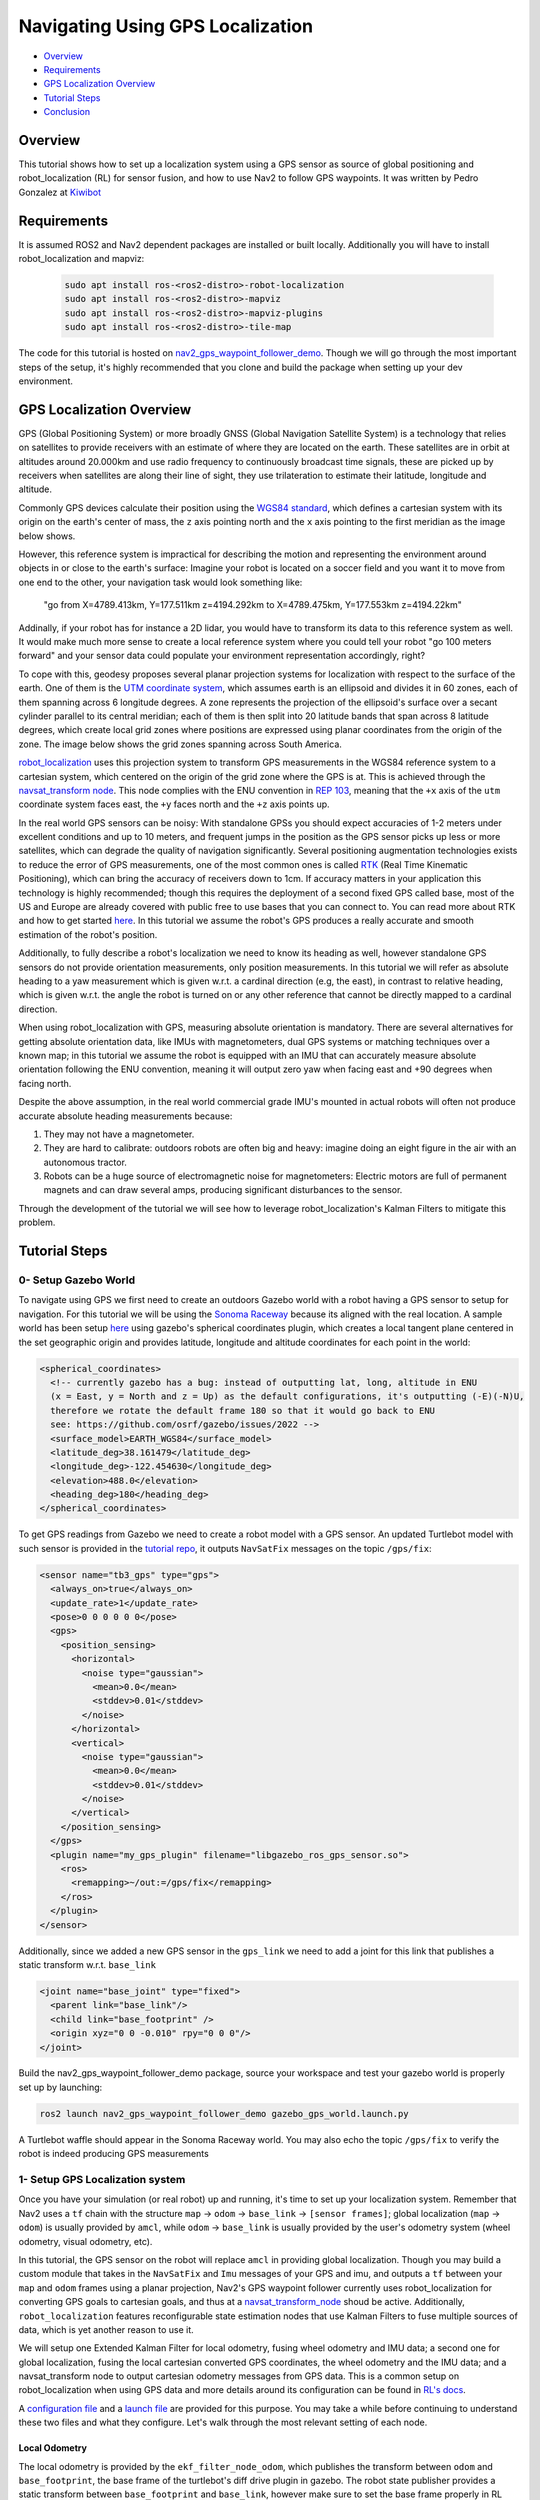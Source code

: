 .. _navigation2-with-gps:

Navigating Using GPS Localization
*********************************

- `Overview`_
- `Requirements`_
- `GPS Localization Overview`_
- `Tutorial Steps`_
- `Conclusion`_

.. image:: images/Gps_Navigation/interactive_wpf.gif
  :width: 600px
  :align: center

Overview
========

This tutorial shows how to set up a localization system using a GPS sensor as source of global positioning and robot_localization (RL) for sensor fusion, and how to use Nav2 to follow GPS waypoints. It was written by Pedro Gonzalez at `Kiwibot <https://www.kiwibot.com/>`_

Requirements
============

It is assumed ROS2 and Nav2 dependent packages are installed or built locally. Additionally you will have to install robot_localization and mapviz: 

   .. code-block:: bash

      sudo apt install ros-<ros2-distro>-robot-localization
      sudo apt install ros-<ros2-distro>-mapviz
      sudo apt install ros-<ros2-distro>-mapviz-plugins
      sudo apt install ros-<ros2-distro>-tile-map
    
The code for this tutorial is hosted on `nav2_gps_waypoint_follower_demo <https://github.com/ros-planning/navigation2_tutorials/tree/master/nav2_gps_waypoint_follower_demo>`_. Though we will go through the most important steps of the setup, it's highly recommended that you clone and build the package when setting up your dev environment.

GPS Localization Overview
=========================

GPS (Global Positioning System) or more broadly GNSS (Global Navigation Satellite System) is a technology that relies on satellites to provide receivers with an estimate of where they are located on the earth. These satellites are in orbit at altitudes around 20.000km and use radio frequency to continuously broadcast time signals, these are picked up by receivers when satellites are along their line of sight, they use trilateration to estimate their latitude, longitude and altitude.

Commonly GPS devices calculate their position using the `WGS84 standard <https://en.wikipedia.org/wiki/World_Geodetic_System>`_, which defines a cartesian system with its origin on the earth's center of mass, the ``z`` axis pointing north and the ``x`` axis pointing to the first meridian as the image below shows.

.. image:: images/Gps_Navigation/WGS_84_reference_frame.svg
    :width: 562px
    :align: center
    :alt: WGS84 reference frame

However, this reference system is impractical for describing the motion and representing the environment around objects in or close to the earth's surface: Imagine your robot is located on a soccer field and you want it to move from one end to the other, your navigation task would look something like:

  "go from X=4789.413km, Y=177.511km z=4194.292km to X=4789.475km, Y=177.553km z=4194.22km"

Addinally, if your robot has for instance a 2D lidar, you would have to transform its data to this reference system as well. It would make much more sense to create a local reference system where you could tell your robot "go 100 meters forward" and your sensor data could populate your environment representation accordingly, right?

To cope with this, geodesy proposes several planar projection systems for localization with respect to the surface of the earth. One of them is the `UTM coordinate system <https://en.wikipedia.org/wiki/Universal_Transverse_Mercator_coordinate_system>`_, which assumes earth is an ellipsoid and divides it in 60 zones, each of them spanning across 6 longitude degrees. A zone represents the projection of the ellipsoid's surface over a secant cylinder parallel to its central meridian; each of them is then split into 20 latitude bands that span across 8 latitude degrees, which create local grid zones where positions are expressed using planar coordinates from the origin of the zone. The image below shows the grid zones spanning across South America.

.. image:: images/Gps_Navigation/South-America-UTM-zones.png
    :width: 520px
    :align: center
    :alt: UTM grid zones in South America

`robot_localization <http://docs.ros.org/en/noetic/api/robot_localization/html/index.html>`_ uses this projection system to transform GPS measurements in the WGS84 reference system to a cartesian system, which centered on the origin of the grid zone where the GPS is at. This is achieved through the `navsat_transform node <http://docs.ros.org/en/jade/api/robot_localization/html/navsat_transform_node.html>`_. This node complies with the ENU convention in `REP 103 <https://www.ros.org/reps/rep-0103.html>`_, meaning that the ``+x`` axis of the ``utm`` coordinate system faces east, the ``+y`` faces north and the ``+z`` axis points up.

In the real world GPS sensors can be noisy: With standalone GPSs you should expect accuracies of 1-2 meters under excellent conditions and up to 10 meters, and frequent jumps in the position as the GPS sensor picks up less or more satellites, which can degrade the quality of navigation significantly. Several positioning augmentation technologies exists to reduce the error of GPS measurements, one of the most common ones is called `RTK <https://en.wikipedia.org/wiki/Real-time_kinematic_positioning>`_ (Real Time Kinematic Positioning), which can bring the accuracy of receivers down to 1cm. If accuracy matters in your application this technology is highly recommended; though this requires the deployment of a second fixed GPS called base, most of the US and Europe are already covered with public free to use bases that you can connect to. You can read more about RTK and how to get started `here <https://learn.sparkfun.com/tutorials/setting-up-a-rover-base-rtk-system>`_. In this tutorial we assume the robot's GPS produces a really accurate and smooth estimation of the robot's position.

Additionally, to fully describe a robot's localization we need to know its heading as well, however standalone GPS sensors do not provide orientation measurements, only position measurements. In this tutorial we will refer as absolute heading to a yaw measurement which is given w.r.t. a cardinal direction (e.g, the east), in contrast to relative heading, which is given w.r.t. the angle the robot is turned on or any other reference that cannot be directly mapped  to a cardinal direction.

When using robot_localization with GPS, measuring absolute orientation is mandatory. There are several alternatives for getting absolute orientation data, like IMUs with magnetometers, dual GPS systems or matching techniques over a known map; in this tutorial we assume the robot is equipped with an IMU that can accurately measure absolute orientation following the ENU convention, meaning it will output zero yaw when facing east and +90 degrees when facing north. 

Despite the above assumption, in the real world commercial grade IMU's mounted in actual robots will often not produce accurate absolute heading measurements because: 

1. They may not have a magnetometer.

2. They are hard to calibrate: outdoors robots are often big and heavy: imagine doing an eight figure in the air with an autonomous tractor.

3. Robots can be a huge source of electromagnetic noise for magnetometers: Electric motors are full of permanent magnets and can draw several amps, producing significant disturbances to the sensor.

Through the development of the tutorial we will see how to leverage robot_localization's Kalman Filters to mitigate this problem.

Tutorial Steps
==============

0- Setup Gazebo World
---------------------

To navigate using GPS we first need to create an outdoors Gazebo world with a robot having a GPS sensor to setup for navigation. For this tutorial we will be using the `Sonoma Raceway <https://docs.px4.io/main/en/sim_gazebo_classic/gazebo_worlds.html#sonoma-raceway>`_ because its aligned with the real location. A sample world has been setup `here <https://github.com/ros-planning/navigation2_tutorials/tree/master/nav2_gps_waypoint_follower_demo/worlds/sonoma_raceway.world>`_ using gazebo's spherical coordinates plugin, which creates a local tangent plane centered in the set geographic origin and provides latitude, longitude and altitude coordinates for each point in the world:

.. code-block:: xml

  <spherical_coordinates>
    <!-- currently gazebo has a bug: instead of outputting lat, long, altitude in ENU
    (x = East, y = North and z = Up) as the default configurations, it's outputting (-E)(-N)U,
    therefore we rotate the default frame 180 so that it would go back to ENU 
    see: https://github.com/osrf/gazebo/issues/2022 --> 
    <surface_model>EARTH_WGS84</surface_model>
    <latitude_deg>38.161479</latitude_deg>
    <longitude_deg>-122.454630</longitude_deg>
    <elevation>488.0</elevation>
    <heading_deg>180</heading_deg>
  </spherical_coordinates>

To get GPS readings from Gazebo we need to create a robot model with a GPS sensor. An updated Turtlebot model with such sensor is provided in the `tutorial repo <https://github.com/ros-planning/navigation2_tutorials/tree/master/nav2_gps_waypoint_follower_demo/models/turtlebot_waffle_gps>`_, it outputs ``NavSatFix`` messages on the topic ``/gps/fix``:

.. code-block:: xml

  <sensor name="tb3_gps" type="gps">
    <always_on>true</always_on>
    <update_rate>1</update_rate>
    <pose>0 0 0 0 0 0</pose>
    <gps>
      <position_sensing>
        <horizontal>
          <noise type="gaussian">
            <mean>0.0</mean>
            <stddev>0.01</stddev>
          </noise>
        </horizontal>
        <vertical>
          <noise type="gaussian">
            <mean>0.0</mean>
            <stddev>0.01</stddev>
          </noise>
        </vertical>
      </position_sensing>
    </gps>
    <plugin name="my_gps_plugin" filename="libgazebo_ros_gps_sensor.so">
      <ros>
        <remapping>~/out:=/gps/fix</remapping>
      </ros>
    </plugin>
  </sensor>

Additionally, since we added a new GPS sensor in the ``gps_link`` we need to add a joint for this link that publishes a static transform w.r.t. ``base_link``

.. code-block:: xml

  <joint name="base_joint" type="fixed">
    <parent link="base_link"/>
    <child link="base_footprint" />
    <origin xyz="0 0 -0.010" rpy="0 0 0"/>
  </joint>

Build the nav2_gps_waypoint_follower_demo package, source your workspace and test your gazebo world is properly set up by launching: 

.. code-block:: bash

  ros2 launch nav2_gps_waypoint_follower_demo gazebo_gps_world.launch.py

A Turtlebot waffle should appear in the Sonoma Raceway world. You may also echo the topic ``/gps/fix`` to verify the robot is indeed producing GPS measurements 

.. image:: images/Gps_Navigation/gazebo_sonoma_raceway.png
    :width: 700px
    :align: center
    :alt: Turtlebot in the sonoma raceway
 
1- Setup GPS Localization system
--------------------------------

Once you have your simulation (or real robot) up and running, it's time to set up your localization system. Remember that Nav2 uses a ``tf`` chain with the structure ``map`` -> ``odom`` -> ``base_link`` -> ``[sensor frames]``; global localization (``map`` -> ``odom``) is usually provided by ``amcl``, while ``odom`` -> ``base_link`` is usually provided by the user's odometry system (wheel odometry, visual odometry, etc).

In this tutorial, the GPS sensor on the robot will replace ``amcl`` in providing global localization. Though you may build a custom module that takes in the ``NavSatFix`` and ``Imu`` messages of your GPS and imu, and outputs a ``tf`` between your ``map`` and ``odom`` frames using a planar projection, Nav2's GPS waypoint follower currently uses robot_localization for converting GPS goals to cartesian goals, and thus at a `navsat_transform_node <http://docs.ros.org/en/jade/api/robot_localization/html/navsat_transform_node.html>`_ shoud be active. Additionally, ``robot_localization`` features reconfigurable state estimation nodes that use Kalman Filters to fuse multiple sources of data, which is yet another reason to use it.

We will setup one Extended Kalman Filter for local odometry, fusing wheel odometry and IMU data; a second one for global localization, fusing the local cartesian converted GPS coordinates, the wheel odometry and the IMU data; and a navsat_transform node to output cartesian odometry messages from GPS data. This is a common setup on robot_localization when using GPS data and more details around its configuration can be found in `RL's docs <http://docs.ros.org/en/jade/api/robot_localization/html/integrating_gps.html>`_. 

A `configuration file <https://github.com/ros-planning/navigation2_tutorials/tree/master/nav2_gps_waypoint_follower_demo/config/dual_ekf_navsat_params.yaml>`_ and a `launch file <https://github.com/ros-planning/navigation2_tutorials/tree/master/nav2_gps_waypoint_follower_demo/launch/dual_ekf_navsat.launch.py>`_ are provided for this purpose. You may take a while before continuing to understand these two files and what they configure. Let's walk through the most relevant setting of each node.

Local Odometry
^^^^^^^^^^^^^^

The local odometry is provided by the ``ekf_filter_node_odom``, which publishes the transform between ``odom`` and ``base_footprint``, the base frame of the turtlebot's diff drive plugin in gazebo. The robot state publisher provides a static transform between ``base_footprint`` and ``base_link``, however make sure to set the base frame properly in RL according to your configuration. Note that the EKFs are set to work in 2D mode, this is because nav2's costmap environment representation is 2-Dimensional, and several layers rely on the ``base_link`` frame being on the same plane as their global frame for the height related parameters to make sense. This is encoded in the following parameters:

.. code-block:: yaml

  ekf_filter_node_odom:
    ros__parameters:
      two_d_mode: true
      publish_tf: true

      base_link_frame: base_footprint
      world_frame: odom

Since per `REP 105 <https://www.ros.org/reps/rep-0105.html>`_ the position of the robot in the ``odom`` frame has to be continuous over time, in this filter we just want to fuse the robot's speed measured by its wheels published ``/odom``, and the imu heading published on ``/imu``:

.. code-block:: yaml

  odom0: odom
  odom0_config: [false, false, false,
                false, false, false,
                true,  true,  true,
                false, false, true,
                false, false, false]

  imu0: imu
  imu0_config: [false, false, false,
                false,  false,  true,
                false, false, false,
                false,  false,  false,
                false,  false,  false]

Global Odometry
^^^^^^^^^^^^^^^

The global odometry is provided by the ``ekf_filter_node_map``, which publishes the transform between ``map`` and ``base_footprint``. This EKF is set to work in 2D mode as well. In addition to the IMU and wheel odometry data, this filter takes in the odometry output of the gps, published by the ``navsat_transform`` node on ``/odometry/gps``:

.. code-block:: yaml

  ekf_filter_node_map:
    ros__parameters:
      two_d_mode: true
      publish_tf: true

      base_link_frame: base_footprint
      world_frame: map

      odom1: odometry/gps
      odom1_config: [true,  true,  false,
                    false, false, false,
                    false, false, false,
                    false, false, false,
                    false, false, false]

Navsat Transform
^^^^^^^^^^^^^^^^

The navsat transform produces an odometry output with the position of the GPS in the ``map`` frame, which is ingested by the global EKF as said above. It exposes the ``datum`` parameter to set the GPS coordinates and heading of the origin of ``map``; if left undeclared it will be set automatically to the coordinates of the first valid ``NavSatFix`` message it gets, and it may be changed in runtime as well calling the ``/datum`` service. 

In this tutorial we will go with the automatic ``datum`` initialization because there is no information about the environment stored in cartesian coordinates (a static map, semantic navigation waypoints, a 3D pointcloud map, etc), however if that's the case in your application you may fix the ``datum`` so a given pair of coordinates produced by the GPS always correspond to the same cartesian coordinates in your reference system.

The node also exposes the ``yaw_offset`` parameter to compensate for known errors that the IMU absolute yaw measurement may have with respect to the east. Since Gazebo's IMU follows the ENU convention this is set to ``0`` in the tutorial, but you may want to change it if you know beforehand there's a fixed offset in your data.

Here's the full configuration for the ``navsat_transform`` node:

.. code-block:: yaml

  navsat_transform:
    ros__parameters:
      frequency: 30.0
      delay: 3.0
      magnetic_declination_radians: 0.0
      yaw_offset: 0.0
      zero_altitude: true
      broadcast_utm_transform: true
      publish_filtered_gps: true
      use_odometry_yaw: true
      wait_for_datum: false
      # datum: [38.161491, -122.4546443, 0.0] # pre-set datum if needed, [lat, lon, yaw]

Localization Testing
^^^^^^^^^^^^^^^^^^^^

As a sanity check that everything is working correctly, launch RL's launch file while Gazebo is still running: 

.. code-block:: bash

  ros2 launch nav2_gps_waypoint_follower_demo dual_ekf_navsat.launch.py

On a different terminal launch mapviz using the pre-built `config file <https://github.com/ros-planning/navigation2_tutorials/tree/master/nav2_gps_waypoint_follower_demo/config/gps_wpf_demo.mvc>`_ in the repo. `Get a bing maps API key <https://www.microsoft.com/en-us/maps/create-a-bing-maps-key>`_ and use it to display satellite pictures.

.. code-block:: bash

  ros2 launch nav2_gps_waypoint_follower_demo mapviz.launch.py

You should see the window below after properly setting the API key:

.. image:: images/Gps_Navigation/mapviz_init.png
    :width: 700px
    :align: center
    :alt: Turtlebot in the sonoma raceway

Finally run the teleop twist keyboard node to teleoperate the simulated Turtlebot: 

.. code-block:: bash

  ros2 run teleop_twist_keyboard teleop_twist_keyboard

When you have everything up and running, start teleoperating the Turtlebot and check that:

1. When the robot faces east (default initial heading) and you move it forward, the ``base_link`` frame (green arrow) moves east consistently with the raw GPS measurements (blue dot).

2. Movement is consistent overall not only when facing east, meaning that the GPS measurements are consistent with the robot heading and movement direction, and that they are consistent with the position of the robot in the world (for instance, when the robot moves towards the finish line, GPS measurements in mapviz do as well).

The gif below shows what you should see:

.. image:: images/Gps_Navigation/localization_check.gif
  :width: 600px
  :align: center

Sensors in a real robot may be less accurate than Gazebo's, especially GPSs and absolute heading measurements from IMUs. To mitigate this you can leverage robot_localization's EKFs to complement sensor's capabilities:

1. If your IMU does not provide absolute yaw measurements accurately, consider setting the ``differential`` parameter of its input to RL to ``true``. This way the filter will only fuse changes in the orientation and derive the absolute value from its motion model internally, differentiating changes in the position to estimate where the robot was heading (e.g. If the robot had a speed of 1m/s forward according to the wheel odometry and moved 1 meter north according to the GPS, that means it should be facing north). Note that if that's the case, you won't have an accurate absolute heading until your robot moves around a bit and the filter can estimate it from that movement; if this is not possible in your application consider adding another sensor that can measure absolute heading accurately, like a dual GPS system.

2. If your GPS is noisy but you have another trustworthy odometry source (ex: wheel odometry, visual odometry), consider tuning the sensors and process noise covariances to make the filter "trust" more or less one data source or its own internal state estimate. A properly tuned filter should be able to reject wrong GPS measurements to some degree.


2- Setup Navigation system
--------------------------

Once you have your localization system up and running it's time to set up Nav2. Since RL is already providing the ``tf`` tree we don't need to launch ``amcl``, thus we can remove its parameters from the params file and not launch Nav2's localization launch file.

There are three main possible setups for the global costmap:

1. **Rolling** (Used in the tutorial): Outdoors environments can get quite big, to a degree that it may not be practical to represent them on a single costmap. For that reason in this tutorial we use a rolling global costmap that is big enough for fitting successive pairs of waypoints. In this case you may or may not choose to use a static layer, however if you do make sure to fix the ``datum`` of the navsat_transform so GPS coordinates always have the same cartesian representation on your map.

.. code-block:: yaml

  global_costmap:
    global_costmap:
      ros__parameters:
        ...
        rolling_window: True
        width: 50
        height: 50

2. **Size and position from static map**: You may also choose to keep Nav2 default setup and have the global costmap be sized and positioned according to a pre-built map by adding a static layer and using ``map_server``. In this case you also need to make sure there's consistency in your ``datum`` and the origin of the map.

.. code-block:: yaml

  global_costmap:
    global_costmap:
      ros__parameters:
        ...
        plugins: ["static_layer", "obstacle_layer", "inflation_layer"]

3. **Static position and size**: Finally, depending on your application you may still choose to use a fixed global costmap, just remember to make it fit all the potential locations the robot may visit. In this case you need to set the size and origin position in the parameters:

.. code-block:: yaml

  global_costmap:
    global_costmap:
      ros__parameters:
        ...
        width: 50
        height: 50
        origin_x: 25.0
        origin_y: 25.0

We provide a `Nav2 params file <https://github.com/ros-planning/navigation2_tutorials/tree/master/nav2_gps_waypoint_follower_demo/config/nav2_no_map_params.yaml>`_ with the rolling costmap setup and a `launch file <https://github.com/ros-planning/navigation2_tutorials/tree/master/nav2_gps_waypoint_follower_demo/gps_waypoint_follower.launch.py>`_ to put it all together. Remember that the GPS setup of robot_localization was just a means for setting up the global localization system, however Nav2 is still a cartesian navigation stack and you may still use all its cartesian tools. To confirm that everything is working, launch the provided file (this launches gazebo and RL as well so close them if you have them running from the previous steps) and use rviz to send a goal to the robot:

.. code-block:: bash

  ros2 launch nav2_gps_waypoint_follower_demo gps_waypoint_follower.launch.py use_rviz:=True

The gif below shows what you should see Nav2 navigating the robot autonomously!

.. image:: images/Gps_Navigation/navigation_check.gif
  :width: 600px
  :align: center

3-  Interactive GPS Waypoint Follower
-------------------------------------

Now that we have performed our complete system setup, let's leverage Nav2 GPS waypoint follower capabilities to navigate to goals that are expressed directly in GPS coordinates. For this demo we want to build an interactive interface similar to rviz's, that allows us to click over a map to make the robot navigate to the clicked location. For that we will use mapviz's point click publisher on the ``wgs84`` reference frame, which will publish a ``PointStamped`` message with the GPS coordinates of the point clicked over the satellite image. This is a great way to get started in your custom GPS navigation setup!

For this purpose we provide the `interactive_waypoint_follower <https://github.com/ros-planning/navigation2_tutorials/tree/master/nav2_gps_waypoint_follower_demo/nav2_gps_waypoint_follower_demo/interactive_waypoint_follower.py>`_ python node, which subscribes to mapviz's topic and calls the ``/follow_gps_waypoints`` action server with the clicked point as goal using the ``BasicNavigator`` in ``nav2_simple_commander``. To run it source your workspace and with the rest of the system running type:

.. code-block:: bash

  ros2 run nav2_gps_waypoint_follower_demo interactive_waypoint_follower

You can now click on the mapviz map the pose you want the robot to go. The gif below shows the robot navigating to the finish line going through some obstacles:

.. image:: images/Gps_Navigation/interactive_wpf.gif
  :width: 600px
  :align: center

4-  Logged GPS Waypoint Follower & Waypoint Logging
---------------------------------------------------

Finally let's make a robot go through a set of predefined GPS waypoints. We provide a `waypoint logging tool <https://github.com/ros-planning/navigation2_tutorials/tree/master/nav2_gps_waypoint_follower_demo/nav2_gps_waypoint_follower_demo/gps_waypoint_logger.py>`_ that subscribes to the robot's GPS and IMU and offers a simple GUI to save the robot coordinates and heading on demand to a ``yaml`` file with the format:

.. code-block:: yaml

  waypoints:
  - latitude: 38.161491054181276
    longitude: -122.45464431092836
    yaw: 0.0
  - latitude: 38.161587576524845
    longitude: -122.4547994038464
    yaw: 1.57

Let's log some waypoints for the robot to follow. Source your workspace and with the rest of the system running type:

.. code-block:: bash

  ros2 run nav2_gps_waypoint_follower_demo gps_waypoint_logger </path/to/yaml/file.yaml>

If you don't provide a path to save your waypoints, they will be saved in your ``home`` folder by default with the name ``gps_waypoints.yaml``. Once the node launches you should see a small GUI with a button to log waypoints, you may now move the robot around and click that button to record its position as the gif below shows:

.. image:: images/Gps_Navigation/waypoint_logging.gif
  :width: 800px
  :align: center

After that you should get a ``yaml`` file in the location you specified with the format shown above; let's now make the robot follow the logged waypoints. For this purpose we provide the `logged_waypoint_follower <https://github.com/ros-planning/navigation2_tutorials/tree/master/nav2_gps_waypoint_follower_demo/nav2_gps_waypoint_follower_demo/logged_waypoint_follower.py>`_ node, which takes in the path to the waypoints file as an argument and uses the ``BasicNavigator`` in ``nav2_simple_commander`` to send the logged goals to the ``/follow_gps_waypoints`` action server. If not provided, the node uses the `default waypoints <https://github.com/ros-planning/navigation2_tutorials/tree/master/nav2_gps_waypoint_follower_demo/config/demo_waypoints.yaml>`_ in the ``nav2_gps_waypoint_follower_demo`` package.

To run this node source your workspace and with the rest of the system running type:

.. code-block:: bash

  ros2 run nav2_gps_waypoint_follower_demo logged_waypoint_follower </path/to/yaml/file.yaml>

You should now see the robot following the waypoints you previously logged: 

.. image:: images/Gps_Navigation/logged_waypoint_follower.gif
  :width: 800px
  :align: center

Conclusion
==========

This tutorial discussed the usage of a GPS sensor for global localization using RL and the ``navsat_transform`` node, covering the setup of a gazebo simulation with a GPS equipped robot as well. It also went through the configuration changes in Nav2 for navigating with GPS localization, emphasizing on some different possibilities for setting up the global costmap. Finally it showcased the capabilities of Nav2's GPS waypoint follower as a demonstration on how to use the stack in outdoors environments.

The tutorial should be a good starting point for setting up autonomous navigation using Nav2 on an outdoors robot, however users should keep in mind that GPS is just a means for providing global localization to the stack, and that all cartesian tools in Nav2 are still available for going past the GPS waypoint follower and building custom autonomy applications according to each use case.

Happy outdoors navigating!